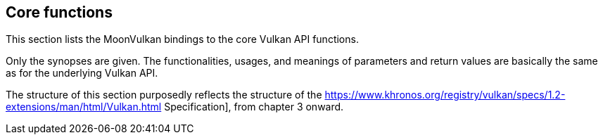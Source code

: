 
[[functions]]
== Core functions

This section lists the MoonVulkan bindings to the core Vulkan API functions.

Only the synopses are given. 
The functionalities, usages, and meanings of parameters and return values are 
basically the same as for the underlying Vulkan API.

The structure of this section purposedly reflects the structure of the 
https://www.khronos.org/registry/vulkan/specs/1.2-extensions/man/html/Vulkan.html Specification],
from chapter 3 onward.

